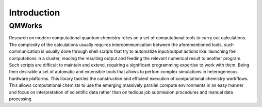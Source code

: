 Introduction                                                                          
=============

QMWorks
-------
Research on modern computational quantum chemistry relies on a set of computational tools
to carry out calculations. The complexity of the calculations usually requires
intercommunication between the aforementioned tools, such communication is usually done
through shell scripts that try to automatize input/output actions like: launching the
computations in a cluster, reading the resulting output and feeding the relevant numerical
result to another program. Such scripts are difficult to maintain and extend, requiring a
significant programming expertise to work with them. Being then desirable a set of automatic
and extensible tools that allows to perfom complex simulations in heterogeneous hardware plaftorms.
This library tackles the construction and efficient execution of computational chemistry workflows.
This allows computational chemists to use the emerging massively parallel compute environments
in an easy manner and focus on interpretation of scientific data rather than on tedious job
submission procedures and manual data processing.

